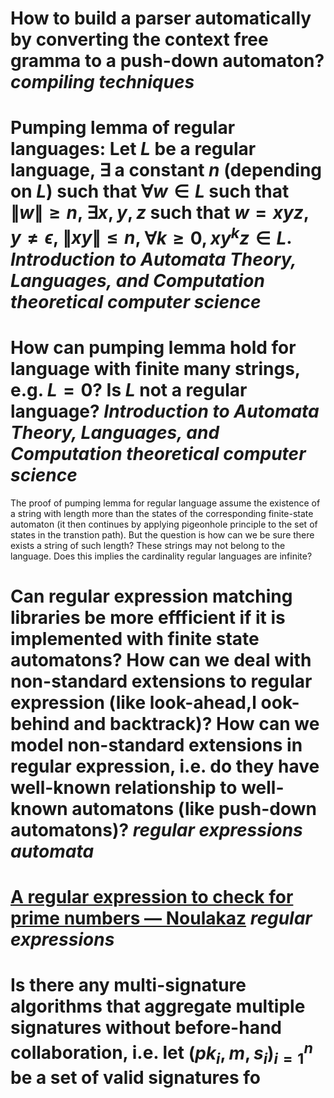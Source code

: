 * How to build a parser automatically by converting the context free gramma to a push-down automaton? [[compiling techniques]]
* Pumping lemma of regular languages: Let \( L \) be a regular language, \( \exists \) a constant \( n \) (depending on \( L \)) such that \( \forall w \in L \) such that \( \|w\| \ge n \), \( \exists x, y, z\) such that \( w = xyz \), \( y \ne \epsilon \),  \( \| xy\| \le n \), \( \forall k \ge 0, xy^kz \in L \). [[Introduction to Automata Theory, Languages, and Computation]] [[theoretical computer science]]
* How can pumping lemma hold for language with finite many strings, e.g. \( L = {0} \)? Is \( L \) not a regular language? [[Introduction to Automata Theory, Languages, and Computation]] [[theoretical computer science]] 
The proof of pumping lemma for regular language assume the existence of a string with length more than the states of the corresponding finite-state automaton (it then continues by applying pigeonhole principle to the set of states in the transtion path). But the question is how can we be sure there exists a string of such length? These strings may not belong to the language. Does this implies the cardinality regular languages are infinite?
* Can regular expression matching libraries be more effficient if it is implemented with finite state automatons? How can we deal with non-standard extensions to regular expression (like look-ahead,l ook-behind and backtrack)? How can we model non-standard extensions in regular expression, i.e. do they have well-known relationship to well-known automatons (like push-down automatons)? [[regular expressions]] [[automata]]
* [[https://www.noulakaz.net/2007/03/18/a-regular-expression-to-check-for-prime-numbers/][A regular expression to check for prime numbers — Noulakaz]] [[regular expressions]]
* Is there any multi-signature algorithms that aggregate multiple signatures without before-hand collaboration, i.e. let \( (pk_i, m, s_i)_{i=1}^n \) be a set of valid signatures fo